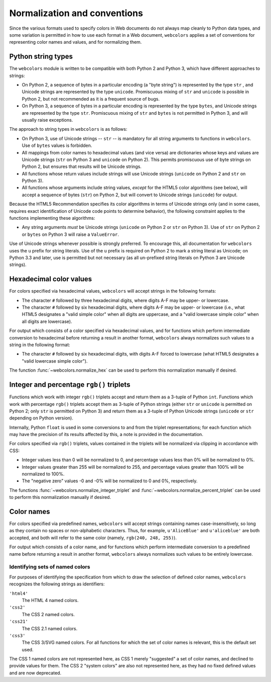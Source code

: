 .. _conventions:


Normalization and conventions
=============================

Since the various formats used to specify colors in Web documents do
not always map cleanly to Python data types, and some variation is
permitted in how to use each format in a Web document, ``webcolors``
applies a set of conventions for representing color names and values,
and for normalizing them.


.. _string-types:

Python string types
-------------------

The ``webcolors`` module is written to be compatible with both Python
2 and Python 3, which have different approaches to strings:

* On Python 2, a sequence of bytes in a particular encoding (a "byte
  string") is represented by the type ``str`` , and Unicode strings
  are represented by the type ``unicode``. Promiscuous mixing of
  ``str`` and ``unicode`` is possible in Python 2, but not recommended
  as it is a frequent source of bugs.

* On Python 3, a sequence of bytes in a particular encoding is
  represented by the type ``bytes``, and Unicode strings are
  represented by the type ``str``. Promiscuous mixing of ``str`` and
  ``bytes`` is not permitted in Python 3, and will usually raise
  exceptions.

The approach to string types in ``webcolors`` is as follows:

* On Python 3, use of Unicode strings -- ``str`` -- is mandatory for
  all string arguments to functions in ``webcolors``. Use of ``bytes``
  values is forbidden.

* All mappings from color names to hexadecimal values (and vice versa)
  are dictionaries whose keys and values are Unicode strings (``str``
  on Python 3 and ``unicode`` on Python 2). This permits promiscuous
  use of byte strings on Python 2, but ensures that results will be
  Unicode strings.

* All functions whose return values include strings will use Unicode
  strings (``unicode`` on Python 2 and ``str`` on Python 3).

* All functions whose arguments include string values, *except* for
  the HTML5 color algorithms (see below), will accept a sequence of
  bytes (``str``) on Python 2, but will convert to Unicode strings
  (``unicode``) for output.

Because the HTML5 Recommendation specifies its color algorithms in
terms of Unicode strings only (and in some cases, requires exact
identification of Unicode code points to determine behavior), the
following constraint applies to the functions implementing these
algorithms:

* Any string arguments *must* be Unicode strings (``unicode`` on
  Python 2 or ``str`` on Python 3). Use of ``str`` on Python 2 or
  ``bytes`` on Python 3 will raise a ``ValueError``.

Use of Unicode strings whenever possible is strongly preferred. To
encourage this, all documentation for ``webcolors`` uses the ``u``
prefix for string literals. Use of the ``u`` prefix is required on
Python 2 to mark a string literal as Unicode; on Python 3.3 and later,
use is permitted but not necessary (as all un-prefixed string literals
on Python 3 are Unicode strings).


Hexadecimal color values
------------------------

For colors specified via hexadecimal values, ``webcolors`` will accept
strings in the following formats:

* The character ``#`` followed by three hexadecimal digits, where
  digits A-F may be upper- or lowercase.

* The character ``#`` followed by six hexadecimal digits, where
  digits A-F may be upper- or lowercase (i.e., what HTML5 designates a
  "valid simple color" when all digits are uppercase, and a "valid
  lowercase simple color" when all digits are lowercase).

For output which consists of a color specified via hexadecimal values,
and for functions which perform intermediate conversion to hexadecimal
before returning a result in another format, ``webcolors`` always
normalizes such values to a string in the following format:

* The character ``#`` followed by six hexadecimal digits, with digits
  A-F forced to lowercase (what HTML5 designates a "valid lowercase
  simple color").

The function :func:`~webcolors.normalize_hex` can be used to perform
this normalization manually if desired.


Integer and percentage ``rgb()`` triplets
-----------------------------------------

Functions which work with integer ``rgb()`` triplets accept and return
them as a 3-tuple of Python ``int``. Functions which work with
percentage ``rgb()`` triplets accept them as 3-tuple of Python strings
(either ``str`` or ``unicode`` is permitted on Python 2; only ``str``
is permitted on Python 3) and return them as a 3-tuple of Python
Unicode strings (``unicode`` or ``str`` depending on Python version).

Internally, Python ``float`` is used in some conversions to and from
the triplet representations; for each function which may have the
precision of its results affected by this, a note is provided in the
documentation.

For colors specified via ``rgb()`` triplets, values contained in the
triplets will be normalized via clipping in accordance with CSS:

* Integer values less than 0 will be normalized to 0, and percentage
  values less than 0% will be normalized to 0%.

* Integer values greater than 255 will be normalized to 255, and
  percentage values greater than 100% will be normalized to 100%.

* The "negative zero" values -0 and -0% will be normalized to 0 and
  0%, respectively.

The functions :func:`~webcolors.normalize_integer_triplet` and
:func:`~webcolors.normalize_percent_triplet` can be used to
perform this normalization manually if desired.


Color names
-----------

For colors specified via predefined names, ``webcolors`` will accept
strings containing names case-insensitively, so long as they contain
no spaces or non-alphabetic characters. Thus, for example,
``u'AliceBlue'`` and ``u'aliceblue'`` are both accepted, and both will
refer to the same color (namely, ``rgb(240, 248, 255)``).

For output which consists of a color name, and for functions which
perform intermediate conversion to a predefined name before returning
a result in another format, ``webcolors`` always normalizes such
values to be entirely lowercase.


.. _spec-identifiers:

Identifying sets of named colors
~~~~~~~~~~~~~~~~~~~~~~~~~~~~~~~~

For purposes of identifying the specification from which to draw the
selection of defined color names, ``webcolors`` recognizes the
following strings as identifiers:

``'html4'``
    The HTML 4 named colors.

``'css2'``
    The CSS 2 named colors.

``'css21'``
    The CSS 2.1 named colors.

``'css3'``
    The CSS 3/SVG named colors. For all functions for which the set of
    color names is relevant, this is the default set used.

The CSS 1 named colors are not represented here, as CSS 1 merely
"suggested" a set of color names, and declined to provide values for
them. The CSS 2 "system colors" are also not represented here, as they
had no fixed defined values and are now deprecated.
